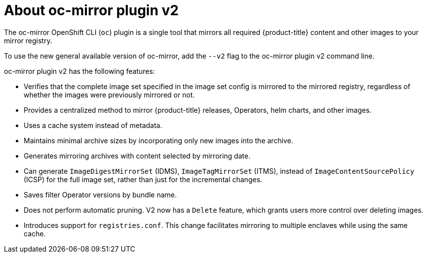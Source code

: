 // Module included in the following assemblies:
//
// * installing/disconnected_install/about-installing-oc-mirror-v2.adoc
// * updating/updating_a_cluster/updating_disconnected_cluster/mirroring-image-repository.adoc

:_mod-docs-content-type: CONCEPT
[id="installation-oc-mirror-v2-about_{context}"]
= About oc-mirror plugin v2

The oc-mirror OpenShift CLI (`oc`) plugin is a single tool that mirrors all required {product-title} content and other images to your mirror registry.

To use the new general available version of oc-mirror, add the `--v2` flag to the oc-mirror plugin v2 command line.

oc-mirror plugin v2 has the following features:

* Verifies that the complete image set specified in the image set config is mirrored to the mirrored registry, regardless of whether the images were previously mirrored or not.

* Provides a centralized method to mirror {product-title} releases, Operators, helm charts, and other images.

* Uses a cache system instead of metadata.

* Maintains minimal archive sizes by incorporating only new images into the archive.

* Generates mirroring archives with content selected by mirroring date.

* Can generate `ImageDigestMirrorSet` (IDMS), `ImageTagMirrorSet` (ITMS), instead of `ImageContentSourcePolicy` (ICSP) for the full image set, rather than just for the incremental changes.

* Saves filter Operator versions by bundle name.

* Does not perform automatic pruning. V2 now has a `Delete` feature, which grants users more control over deleting images.

* Introduces support for `registries.conf`. This change facilitates mirroring to multiple enclaves while using the same cache.
